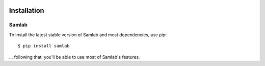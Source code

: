 .. image:: ../artwork/samlab.png
  :width: 200px
  :align: right

.. _installation:

Installation
============

Samlab
------

To install the latest stable version of Samlab and most dependencies, use `pip`::

    $ pip install samlab

... following that, you'll be able to use most of Samlab's features.


